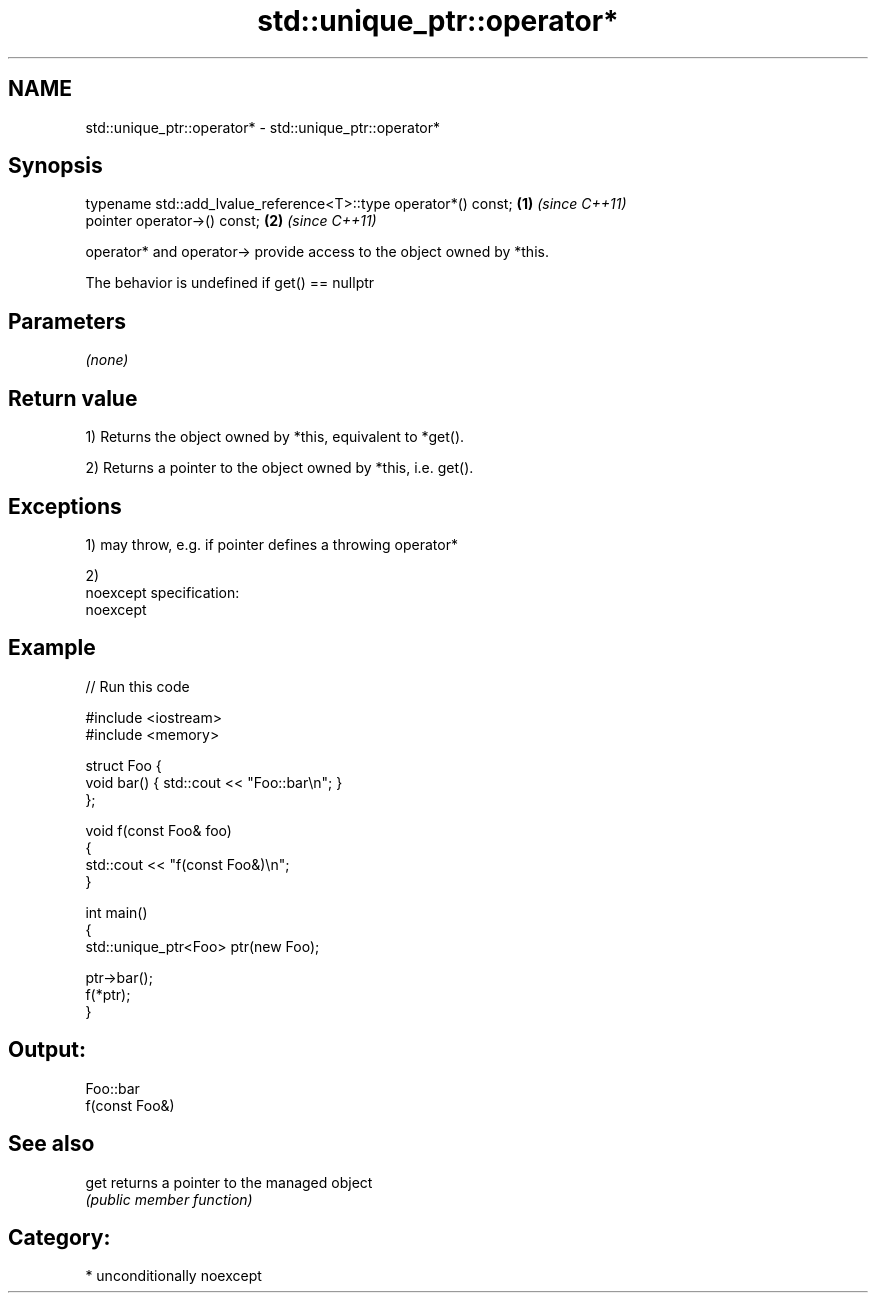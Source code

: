 .TH std::unique_ptr::operator* 3 "Apr  2 2017" "2.1 | http://cppreference.com" "C++ Standard Libary"
.SH NAME
std::unique_ptr::operator* \- std::unique_ptr::operator*

.SH Synopsis
   typename std::add_lvalue_reference<T>::type operator*() const; \fB(1)\fP \fI(since C++11)\fP
   pointer operator->() const;                                    \fB(2)\fP \fI(since C++11)\fP

   operator* and operator-> provide access to the object owned by *this.

   The behavior is undefined if get() == nullptr

.SH Parameters

   \fI(none)\fP

.SH Return value

   1) Returns the object owned by *this, equivalent to *get().

   2) Returns a pointer to the object owned by *this, i.e. get().

.SH Exceptions

   1) may throw, e.g. if pointer defines a throwing operator*

   2)
   noexcept specification:
   noexcept

.SH Example

   
// Run this code

 #include <iostream>
 #include <memory>

 struct Foo {
     void bar() { std::cout << "Foo::bar\\n"; }
 };

 void f(const Foo& foo)
 {
     std::cout << "f(const Foo&)\\n";
 }

 int main()
 {
     std::unique_ptr<Foo> ptr(new Foo);

     ptr->bar();
     f(*ptr);
 }

.SH Output:

 Foo::bar
 f(const Foo&)

.SH See also

   get returns a pointer to the managed object
       \fI(public member function)\fP

.SH Category:

     * unconditionally noexcept
